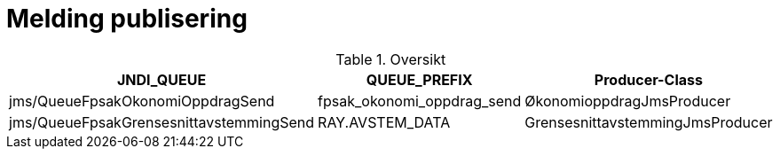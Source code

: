 = Melding publisering

.Oversikt
|===
|JNDI_QUEUE |QUEUE_PREFIX |Producer-Class

|jms/QueueFpsakOkonomiOppdragSend
|fpsak_okonomi_oppdrag_send
|ØkonomioppdragJmsProducer

|jms/QueueFpsakGrensesnittavstemmingSend
|RAY.AVSTEM_DATA
|GrensesnittavstemmingJmsProducer
|===

